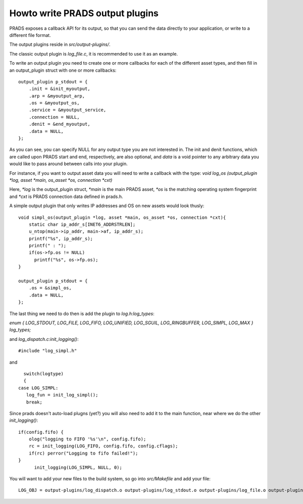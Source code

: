 Howto write PRADS output plugins
================================


PRADS exposes a callback API for its output,
so that you can send the data directly to your application,
or write to a different file format.

The output plugins reside in `src/output-plugins/`.

The classic output plugin is `log_file.c`, it is recommended to use
it as an example.

To write an output plugin you need to create one or more callbacks
for each of the different asset types, and then fill in an output_plugin
struct with one or more callbacks:

::

  output_plugin p_stdout = {
      .init = &init_myoutput,
      .arp = &myoutput_arp,
      .os = &myoutput_os,
      .service = &myoutput_service,
      .connection = NULL,
      .denit = &end_myoutput,
      .data = NULL,
  };

As you can see, you can specify NULL for any output type you are not
interested in. The init and denit functions, which are called upon
PRADS start and end, respectively, are also optional, and `data` is a
void pointer to any arbitrary data you would like to pass around
between calls into your plugin.

For instance, if you want to output asset data you will need to 
write a callback with the type:
`void log_os (output_plugin *log, asset *main, os_asset *os, connection *cxt)`

Here, `*log` is the output_plugin struct, 
`*main` is the main PRADS asset, `*os` is the matching operating system fingerprint and
`*cxt` is PRADS connection data defined in prads.h.

A simple output plugin that only writes IP addresses and OS on new assets would look
thusly:

::

  void simpl_os(output_plugin *log, asset *main, os_asset *os, connection *cxt){
      static char ip_addr_s[INET6_ADDRSTRLEN];
      u_ntop(main->ip_addr, main->af, ip_addr_s);
      printf("%s", ip_addr_s);
      printf(" : ");
      if(os->fp.os != NULL) 
        printf("%s", os->fp.os);
  }

  output_plugin p_stdout = {
      .os = &simpl_os,
      .data = NULL,
  };


The last thing we need to do then is add the plugin to `log.h:log_types`:

`enum { LOG_STDOUT, LOG_FILE, LOG_FIFO, LOG_UNIFIED, LOG_SGUIL, LOG_RINGBUFFER, LOG_SIMPL, LOG_MAX } log_types;`

and `log_dispatch.c:init_logging()`:

::

   #include "log_simpl.h"

and 

::

	switch(logtype)
	{
      case LOG_SIMPL:
         log_fun = init_log_simpl();
         break;

Since prads doesn't auto-load plugns (yet?) you will also need to add it to
the main function, near where we do the other `init_logging()`:

::

    if(config.fifo) {
        olog("logging to FIFO '%s'\n", config.fifo);
        rc = init_logging(LOG_FIFO, config.fifo, config.cflags);
        if(rc) perror("Logging to fifo failed!");
    }
	  init_logging(LOG_SIMPL, NULL, 0);


You will want to add your new files to the build system, so go into `src/Makefile` and add your file:

::

  LOG_OBJ = output-plugins/log_dispatch.o output-plugins/log_stdout.o output-plugins/log_file.o output-plugins/log_fifo.o output-plugins/log_ringbuffer.o output-plugins/log_sguil.o output-plugins/log_simpl.o




